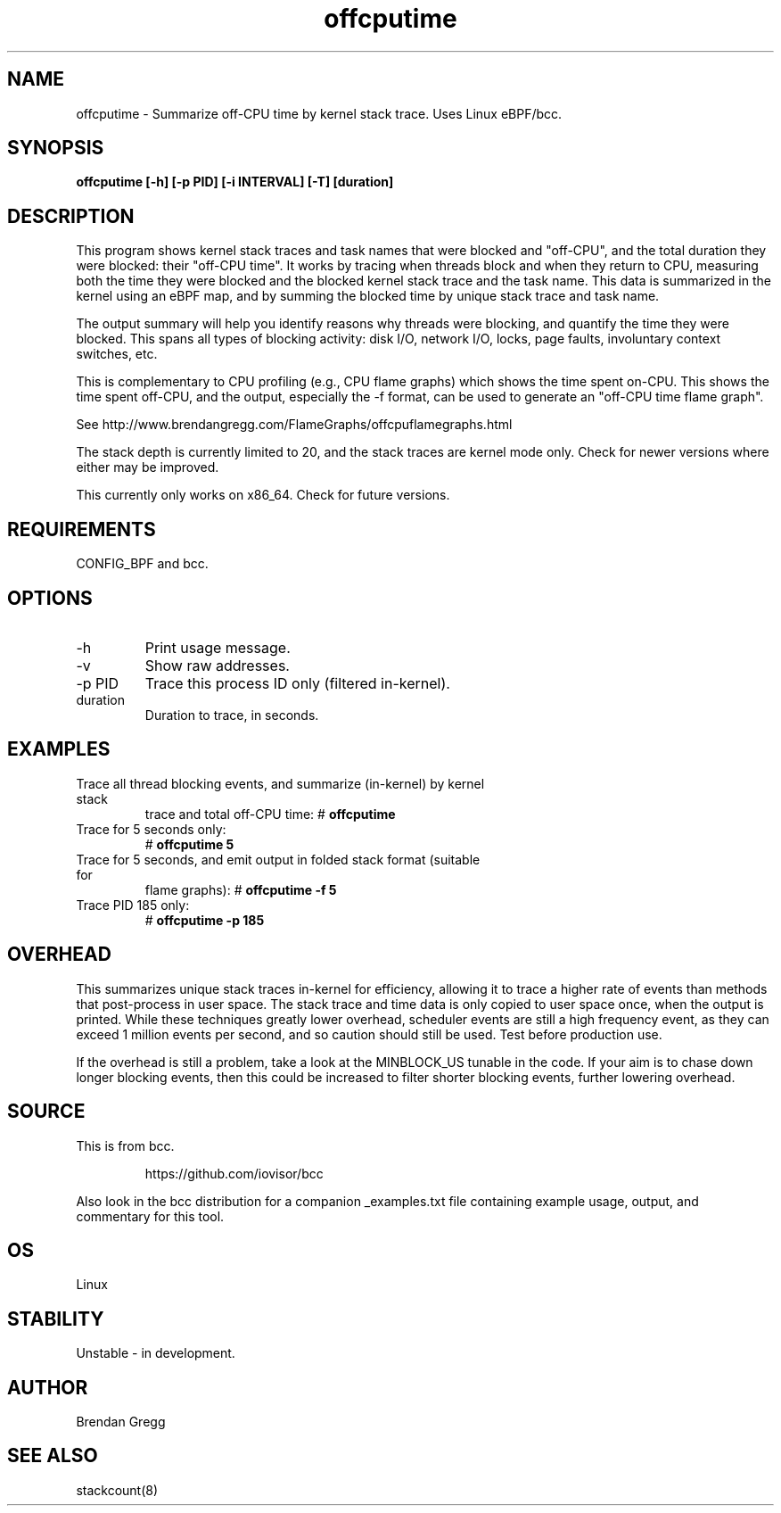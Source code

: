.TH offcputime 8  "2016-01-14" "USER COMMANDS"
.SH NAME
offcputime \- Summarize off-CPU time by kernel stack trace. Uses Linux eBPF/bcc.
.SH SYNOPSIS
.B offcputime [\-h] [\-p PID] [\-i INTERVAL] [\-T] [duration]
.SH DESCRIPTION
This program shows kernel stack traces and task names that were blocked and
"off-CPU", and the total duration they were blocked: their "off-CPU time".
It works by tracing when threads block and when they return to CPU, measuring
both the time they were blocked and the blocked kernel stack trace and the
task name. This data is summarized in the kernel using an eBPF map, and by
summing the blocked time by unique stack trace and task name.

The output summary will help you identify reasons why threads
were blocking, and quantify the time they were blocked. This spans all types
of blocking activity: disk I/O, network I/O, locks, page faults, involuntary
context switches, etc.

This is complementary to CPU profiling (e.g., CPU flame graphs) which shows
the time spent on-CPU. This shows the time spent off-CPU, and the output,
especially the -f format, can be used to generate an "off-CPU time flame graph".

See http://www.brendangregg.com/FlameGraphs/offcpuflamegraphs.html

The stack depth is currently limited to 20, and the stack traces are kernel
mode only. Check for newer versions where either may be improved.

This currently only works on x86_64. Check for future versions.
.SH REQUIREMENTS
CONFIG_BPF and bcc.
.SH OPTIONS
.TP
\-h
Print usage message.
.TP
\-v
Show raw addresses.
.TP
\-p PID
Trace this process ID only (filtered in-kernel).
.TP
duration
Duration to trace, in seconds.
.SH EXAMPLES
.TP
Trace all thread blocking events, and summarize (in-kernel) by kernel stack
trace and total off-CPU time:
#
.B offcputime
.TP
Trace for 5 seconds only:
#
.B offcputime 5
.TP
Trace for 5 seconds, and emit output in folded stack format (suitable for
flame graphs):
#
.B offcputime -f 5
.TP
Trace PID 185 only:
#
.B offcputime -p 185
.SH OVERHEAD
This summarizes unique stack traces in-kernel for efficiency, allowing it to
trace a higher rate of events than methods that post-process in user space. The
stack trace and time data is only copied to user space once, when the output is
printed. While these techniques greatly lower overhead, scheduler events are
still a high frequency event, as they can exceed 1 million events per second,
and so caution should still be used. Test before production use.

If the overhead is still a problem, take a look at the MINBLOCK_US tunable in
the code. If your aim is to chase down longer blocking events, then this could
be increased to filter shorter blocking events, further lowering overhead.
.SH SOURCE
This is from bcc.
.IP
https://github.com/iovisor/bcc
.PP
Also look in the bcc distribution for a companion _examples.txt file containing
example usage, output, and commentary for this tool.
.SH OS
Linux
.SH STABILITY
Unstable - in development.
.SH AUTHOR
Brendan Gregg
.SH SEE ALSO
stackcount(8)
